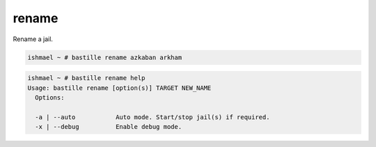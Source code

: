 rename
======

Rename a jail.

.. code-block:: shell

  ishmael ~ # bastille rename azkaban arkham

.. code-block:: shell

  ishmael ~ # bastille rename help
  Usage: bastille rename [option(s)] TARGET NEW_NAME
    Options:

    -a | --auto           Auto mode. Start/stop jail(s) if required.
    -x | --debug          Enable debug mode.

